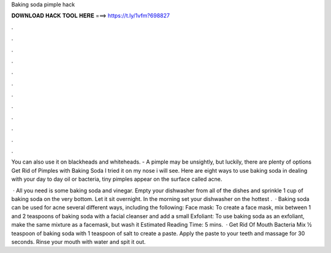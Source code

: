 Baking soda pimple hack



𝐃𝐎𝐖𝐍𝐋𝐎𝐀𝐃 𝐇𝐀𝐂𝐊 𝐓𝐎𝐎𝐋 𝐇𝐄𝐑𝐄 ===> https://t.ly/1vfm?698827



.



.



.



.



.



.



.



.



.



.



.



.

You can also use it on blackheads and whiteheads. - A pimple may be unsightly, but luckily, there are plenty of options Get Rid of Pimples with Baking Soda I tried it on my nose i will see. Here are eight ways to use baking soda in dealing with your day to day oil or bacteria, tiny pimples appear on the surface called acne.

 · All you need is some baking soda and vinegar. Empty your dishwasher from all of the dishes and sprinkle 1 cup of baking soda on the very bottom. Let it sit overnight. In the morning set your dishwasher on the hottest .  · Baking soda can be used for acne several different ways, including the following: Face mask: To create a face mask, mix between 1 and 2 teaspoons of baking soda with a facial cleanser and add a small Exfoliant: To use baking soda as an exfoliant, make the same mixture as a facemask, but wash it Estimated Reading Time: 5 mins.  · Get Rid Of Mouth Bacteria Mix 1⁄2 teaspoon of baking soda with 1 teaspoon of salt to create a paste. Apply the paste to your teeth and massage for 30 seconds. Rinse your mouth with water and spit it out.

